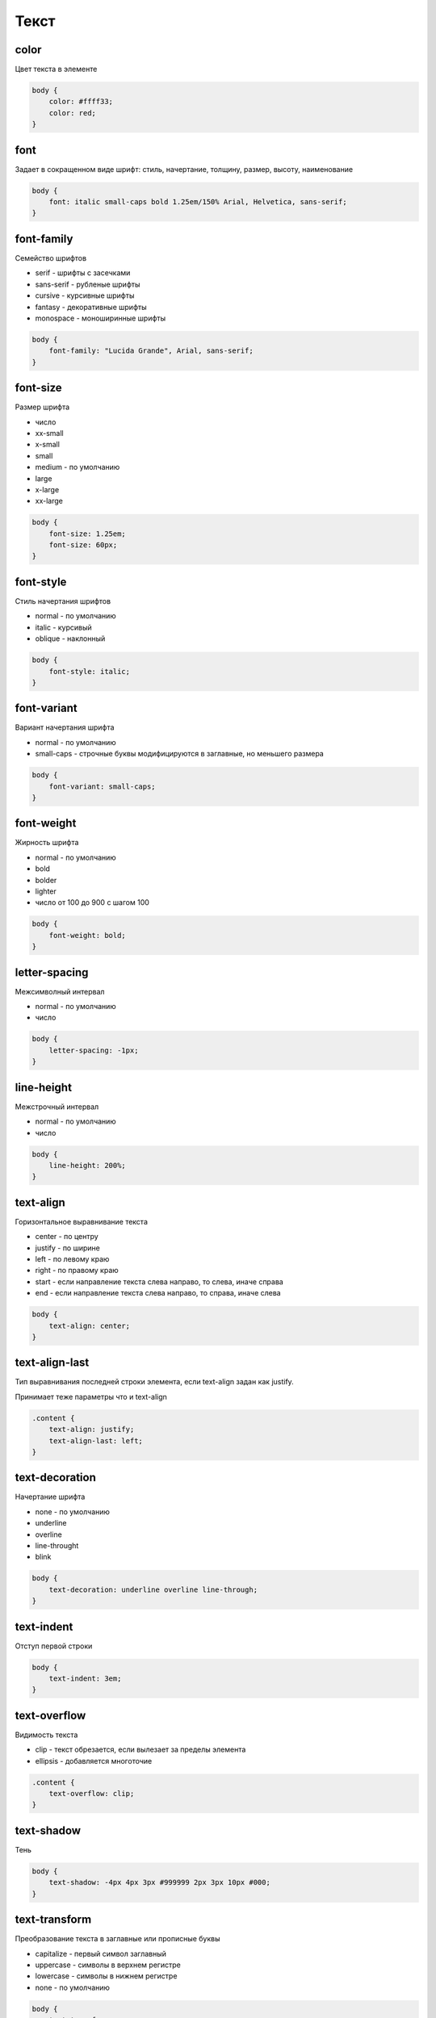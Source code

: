 Текст
=====

color
-----

Цвет текста в элементе

.. code-block:: css

    body {
        color: #ffff33;
        color: red;
    }


font
----

Задает в сокращенном виде шрифт: стиль, начертание, толщину, размер, высоту, наименование

.. code-block:: css

    body {
        font: italic small-caps bold 1.25em/150% Arial, Helvetica, sans-serif;
    }


font-family
-----------

Семейство шрифтов

* serif - шрифты с засечками

* sans-serif - рубленые шрифты

* cursive - курсивные шрифты

* fantasy - декоративные шрифты

* monospace - моноширинные шрифты

.. code-block:: css

    body {
        font-family: "Lucida Grande", Arial, sans-serif;
    }


font-size
---------

Размер шрифта

* число

* xx-small

* x-small

* small

* medium - по умолчанию

* large

* x-large

* xx-large

.. code-block:: css

    body {
        font-size: 1.25em;
        font-size: 60px;
    }


font-style
----------

Стиль начертания шрифтов

* normal - по умолчанию

* italic - курсивый

* oblique - наклонный

.. code-block:: css

    body {
        font-style: italic;
    }


font-variant
------------

Вариант начертания шрифта

* normal - по умолчанию

* small-caps - строчные буквы модифицируются в заглавные, но меньшего размера

.. code-block:: css

    body {
        font-variant: small-caps;
    }


font-weight
-----------

Жирность шрифта

* normal - по умолчанию

* bold

* bolder

* lighter

* число от 100 до 900 с шагом 100

.. code-block:: css

    body {
        font-weight: bold;
    }


letter-spacing
--------------

Межсимволный интервал

* normal - по умолчанию

* число

.. code-block:: css

    body {
        letter-spacing: -1px;
    }


line-height
-----------

Межстрочный интервал

* normal - по умолчанию

* число

.. code-block:: css

    body {
        line-height: 200%;
    }


text-align
----------

Горизонтальное выравнивание текста

* center - по центру

* justify - по ширине

* left - по левому краю

* right - по правому краю

* start - если направление текста слева направо, то слева, иначе справа

* end - если направление текста слева направо, то справа, иначе слева

.. code-block:: css

    body {
        text-align: center;
    }


text-align-last
---------------

Тип выравнивания последней строки элемента, если text-align задан как justify.

Принимает теже параметры что и text-align

.. code-block:: css

    .content {
        text-align: justify;
        text-align-last: left;
    }


text-decoration
---------------

Начертание шрифта

* none - по умолчанию

* underline

* overline

* line-throught

* blink

.. code-block:: css

    body {
        text-decoration: underline overline line-through;
    }


text-indent
-----------

Отступ первой строки

.. code-block:: css

    body {
        text-indent: 3em;
    }


text-overflow
-------------

Видимость текста

* clip - текст обрезается, если вылезает за пределы элемента

* ellipsis - добавляется многоточие

.. code-block:: css

    .content {
        text-overflow: clip;
    }

text-shadow
-----------

Тень

.. code-block:: css

    body {
        text-shadow: -4px 4px 3px #999999 2px 3px 10px #000;
    }


text-transform
--------------

Преобразование текста в заглавные или прописные буквы

* capitalize - первый символ заглавный

* uppercase - символы в верхнем регистре

* lowercase - символы в нижнем регистре

* none - по умолчанию

.. code-block:: css

    body {
        text-transform: uppercase;
    }


vertical-align
--------------

Вертикальное положение относительно базовой линии

* baseline - выравнивание базовой линии по соответсвующей линии родительского элемента

* bottom - выравнивание по нижней части элемента

* middle - по центру родительского элемента

* sub - базовая линия по базовой линии нижнего индекса родительского элемента

* super - базовая линия по базовой линии верхнего индекса родительского элемента

* top - по верхней части родителя

* text-bottom - нижний край фрагмента по нижнему краю текста родителя

* text-top - верхний край фрагмента текста по верхнему краю текста родителя

* число

.. code-block:: css

    body {
        vertical-align: top;
    }


white-space
-----------

Отображение пробелов, табуляции, перевода строки

* normal - по умолчанию, несколько пробелов преобразуются в один,
  переводы строк преобразуются в пробелы. браузер сам разрывает текст

* pre - преформативное, пробелы и переводы строк сохраняются как есть.
  браузер сам ничего не разрывает

* pre-line - пробелы схлопываются, переводы строк сохраняются.
  браузер сам все разрывает

* pre-wrap - пробелы и переводы строк сохрнаяются, брузер сам разрывает

* nowrap - безразрывное, несколько пробелов преобразуются в один,
  переводы строк преобразуются в пробелы. браузер не разрывает текст

.. code-block:: css

    body {
        white-space: pre;
    }


word-spacing
------------

Интервал между словами

* normal - по умолчанию

* число

.. code-block:: css

    body {
        word-spacing: -1px; word-spacing: 2em;
    }


word-wrap
---------

Указывает места, где браузер может осуществить перевод строки

* break-word - разрыв строк может быть внутри слов

* normal - строки разбиваются пробелами

